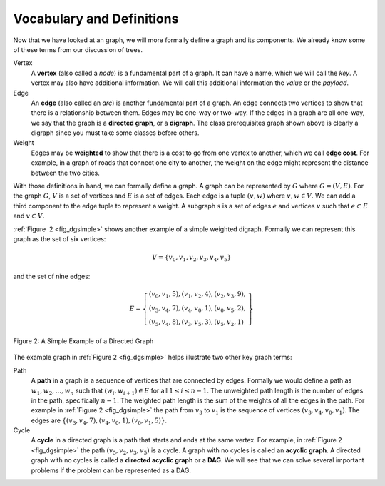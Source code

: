 ..  Copyright (C)  Brad Miller, David Ranum
    This work is licensed under the Creative Commons Attribution-NonCommercial-ShareAlike 4.0 International License. To view a copy of this license, visit http://creativecommons.org/licenses/by-nc-sa/4.0/.


Vocabulary and Definitions
--------------------------

Now that we have looked at an graph, we will more
formally define a graph and its components. We already know some of
these terms from our discussion of trees.

Vertex
    A **vertex** (also called a *node*) is a fundamental part of a graph. It
    can have a name, which we will call the *key*. A vertex may also
    have additional information. We will call this additional
    information the *value* or the *payload*.

Edge
    An **edge** (also called an *arc*) is another fundamental part of a
    graph. An edge connects two vertices to show that there is a
    relationship between them. Edges may be one-way or two-way. If the
    edges in a graph are all one-way, we say that the graph is a
    **directed graph**, or a **digraph**. The class prerequisites graph
    shown above is clearly a digraph since you must take some classes
    before others.

Weight
    Edges may be **weighted** to show that there is a cost to go from one
    vertex to another, which we call **edge cost**.
    For example, in a graph of roads that connect one
    city to another, the weight on the edge might represent the distance
    between the two cities.

With those definitions in hand, we can formally define a graph. A graph
can be represented by :math:`G` where :math:`G =(V,E)`. For the
graph :math:`G`, :math:`V` is a set of vertices and :math:`E` is a
set of edges. Each edge is a tuple :math:`(v, w)` where
:math:`v, w \in V`. We can add a third component to the edge tuple to
represent a weight. A subgraph :math:`s` is a set of edges :math:`e`
and vertices :math:`v` such that :math:`e \subset E` and
:math:`v \subset V`.

:ref:`Figure  2 <fig_dgsimple>` shows another example of a simple weighted
digraph. Formally we can represent this graph as the set of six
vertices:

.. math::

   V = \left\{ v_0, v_1, v_2, v_3, v_4, v_5 \right\}


and the set of nine edges:

.. math::

   E = \left\{ \begin{array}{l}(v_0, v_1, 5), (v_1, v_2, 4), (v_2, v_3, 9), \\
                                (v_3, v_4, 7), (v_4, v_0, 1), (v_0, v_5, 2), \\
                                (v_5, v_4, 8), (v_3, v_5, 3), (v_5, v_2, 1)
                \end{array} \right\}

..  _fig_dgsimple:

.. figure:: Figures/digraph.png
   :align: center

   Figure 2: A Simple Example of a Directed Graph

The example graph in :ref:`Figure 2 <fig_dgsimple>` helps illustrate two other
key graph terms:

Path
    A **path** in a graph is a sequence of vertices that are connected by
    edges. Formally we would define a path as
    :math:`w_1, w_2, ..., w_n` such that
    :math:`(w_i, w_{i+1}) \in E` for all :math:`1 \le i \le n-1`.
    The unweighted path length is the number of edges in the path,
    specifically :math:`n-1`. The weighted path length is the sum of
    the weights of all the edges in the path. For example in
    :ref:`Figure 2 <fig_dgsimple>` the path from :math:`v_3` to :math:`v_1` is
    the sequence of vertices :math:`(v_3, v_4, v_0, v_1)`. The edges are
    :math:`\left\{(v_3, v_4, 7), (v_4, v_0, 1), (v_0, v_1, 5) \right\}`.

Cycle
    A **cycle** in a directed graph is a path that starts and ends at the
    same vertex. For example, in :ref:`Figure 2 <fig_dgsimple>` the path
    :math:`(v_5, v_2, v_3, v_5)` is a cycle. A graph with no cycles is called
    an **acyclic graph**. A directed graph with no cycles is called a
    **directed acyclic graph** or a **DAG**. We will see that we can
    solve several important problems if the problem can be represented
    as a DAG.

